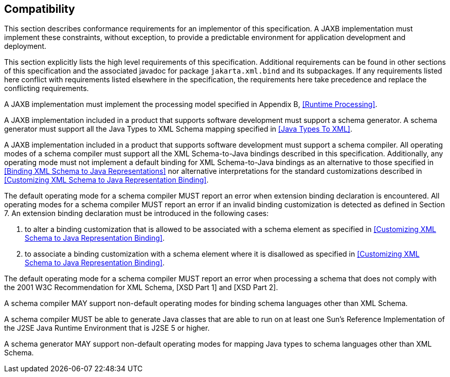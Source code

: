 //
// Copyright (c) 2020, 2021 Contributors to the Eclipse Foundation
//

== Compatibility

This section describes conformance
requirements for an implementor of this specification. A JAXB
implementation must implement these constraints, without exception, to
provide a predictable environment for application development and
deployment.

This section explicitly lists the high level
requirements of this specification. Additional requirements can be found
in other sections of this specification and the associated javadoc for
package `jakarta.xml.bind` and its subpackages. If any requirements listed
here conflict with requirements listed elsewhere in the specification,
the requirements here take precedence and replace the conflicting
requirements.

A JAXB implementation must implement the
processing model specified in Appendix B,
<<Runtime Processing>>.

A JAXB implementation included in a product
that supports software development must support a schema generator. A
schema generator must support all the Java Types to XML Schema mapping
specified in <<Java Types To XML>>.

A JAXB implementation included in a product
that supports software development must support a schema compiler. All
operating modes of a schema compiler must support all the XML
Schema-to-Java bindings described in this specification. Additionally,
any operating mode must not implement a default binding for XML
Schema-to-Java bindings as an alternative to those specified in
<<Binding XML Schema to Java Representations>> nor alternative interpretations for the standard
customizations described in <<Customizing XML Schema to Java Representation Binding>>.

The default operating mode for a schema
compiler MUST report an error when extension binding declaration is
encountered. All operating modes for a schema compiler MUST report an
error if an invalid binding customization is detected as defined in
Section 7. An extension binding declaration must be introduced in the
following cases:

. to alter a binding customization that is
allowed to be associated with a schema element as specified in
<<Customizing XML Schema to Java Representation Binding>>.
. to associate a binding customization with a
schema element where it is disallowed as specified in
<<Customizing XML Schema to Java Representation Binding>>.

The default operating mode for a schema
compiler MUST report an error when processing a schema that does not
comply with the 2001 W3C Recommendation for XML Schema, [XSD Part 1] and
[XSD Part 2].

A schema compiler MAY support non-default
operating modes for binding schema languages other than XML Schema.

A schema compiler MUST be able to generate
Java classes that are able to run on at least one Sun's Reference
Implementation of the J2SE Java Runtime Environment that is J2SE 5 or
higher.

A schema generator MAY support non-default
operating modes for mapping Java types to schema languages other than
XML Schema.
